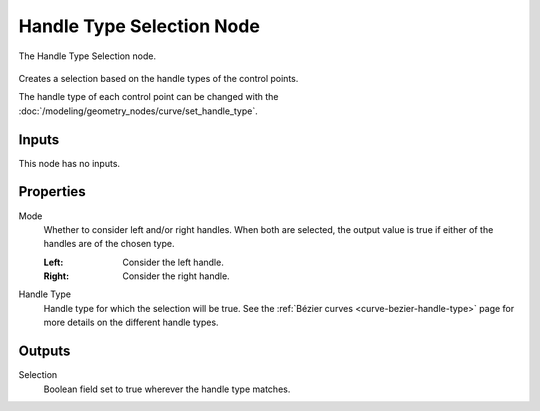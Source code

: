 .. index:: Geometry Nodes; Handle Type Selection
.. _bpy.types.GeometryNodeCurveHandleTypeSelection:

**************************
Handle Type Selection Node
**************************

.. figure:: /images/node-types_GeometryNodeCurveHandleTypeSelection.webp
   :align: center
   :alt: The Handle Type Selection node.

   The Handle Type Selection node.

Creates a selection based on the handle types of the control points.

The handle type of each control point can be changed with the :doc:`/modeling/geometry_nodes/curve/set_handle_type`.

Inputs
======

This node has no inputs.


Properties
==========

Mode
   Whether to consider left and/or right handles.
   When both are selected, the output value is true
   if either of the handles are of the chosen type.

   :Left:
      Consider the left handle.
   :Right:
      Consider the right handle.

Handle Type
   Handle type for which the selection will be true.
   See the :ref:`Bézier curves <curve-bezier-handle-type>` page for more details
   on the different handle types.


Outputs
=======

Selection
   Boolean field set to true wherever the handle type matches.
